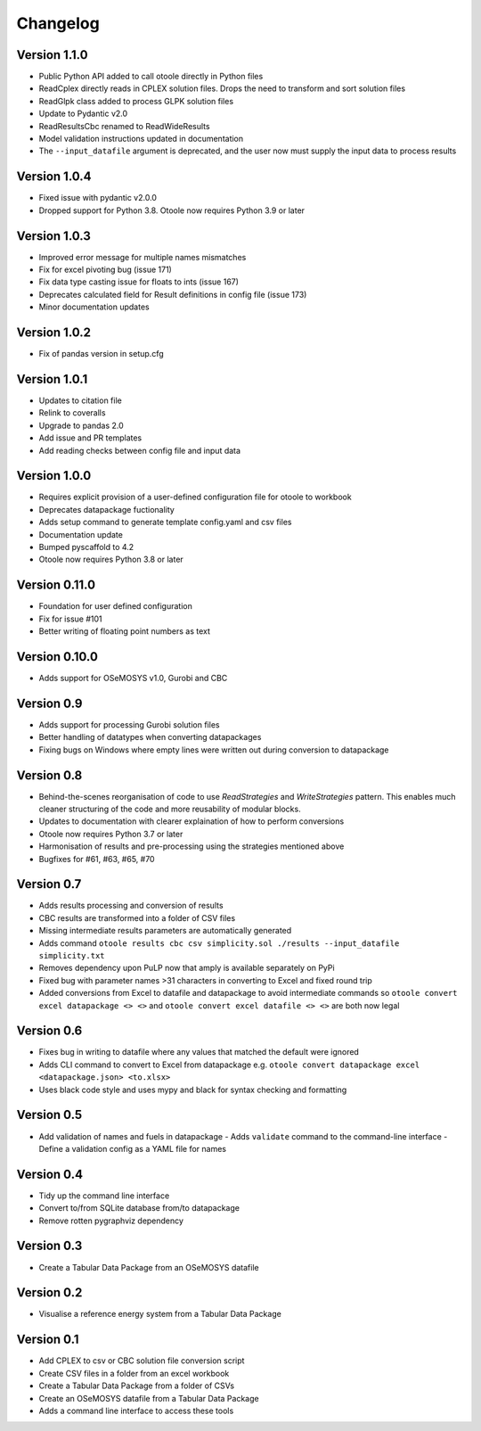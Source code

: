 =========
Changelog
=========

Version 1.1.0
=============
- Public Python API added to call otoole directly in Python files
- ReadCplex directly reads in CPLEX solution files. Drops the need to transform and sort solution files
- ReadGlpk class added to process GLPK solution files 
- Update to Pydantic v2.0
- ReadResultsCbc renamed to ReadWideResults
- Model validation instructions updated in documentation 
- The ``--input_datafile`` argument is deprecated, and the user now must supply the input data to process results

Version 1.0.4
=============
- Fixed issue with pydantic v2.0.0
- Dropped support for Python 3.8. Otoole now requires Python 3.9 or later

Version 1.0.3
=============
- Improved error message for multiple names mismatches
- Fix for excel pivoting bug (issue 171)
- Fix data type casting issue for floats to ints (issue 167)
- Deprecates calculated field for Result definitions in config file (issue 173)
- Minor documentation updates

Version 1.0.2
=============
- Fix of pandas version in setup.cfg

Version 1.0.1
=============
- Updates to citation file
- Relink to coveralls
- Upgrade to pandas 2.0
- Add issue and PR templates
- Add reading checks between config file and input data

Version 1.0.0
=============
- Requires explicit provision of a user-defined configuration file for otoole to workbook
- Deprecates datapackage fuctionality
- Adds setup command to generate template config.yaml and csv files
- Documentation update
- Bumped pyscaffold to 4.2
- Otoole now requires Python 3.8 or later

Version 0.11.0
==============
- Foundation for user defined configuration
- Fix for issue #101
- Better writing of floating point numbers as text

Version 0.10.0
==============
- Adds support for OSeMOSYS v1.0, Gurobi and CBC

Version 0.9
===========
- Adds support for processing Gurobi solution files
- Better handling of datatypes when converting datapackages
- Fixing bugs on Windows where empty lines were written out during conversion to datapackage

Version 0.8
===========
- Behind-the-scenes reorganisation of code to use `ReadStrategies` and `WriteStrategies`
  pattern. This enables much cleaner structuring of the code and more reusability of
  modular blocks.
- Updates to documentation with clearer explaination of how to perform conversions
- Otoole now requires Python 3.7 or later
- Harmonisation of results and pre-processing using the strategies mentioned above
- Bugfixes for #61, #63, #65, #70

Version 0.7
===========
- Adds results processing and conversion of results
- CBC results are transformed into a folder of CSV files
- Missing intermediate results parameters are automatically generated
- Adds command ``otoole results cbc csv simplicity.sol ./results --input_datafile simplicity.txt``
- Removes dependency upon PuLP now that amply is available separately on PyPi
- Fixed bug with parameter names >31 characters in converting to Excel and fixed round trip
- Added conversions from Excel to datafile and datapackage to avoid intermediate commands so
  ``otoole convert excel datapackage <> <>`` and ``otoole convert excel datafile <> <>``
  are both now legal

Version 0.6
===========
- Fixes bug in writing to datafile where any values that matched the default were
  ignored
- Adds CLI command to convert to Excel from datapackage e.g.
  ``otoole convert datapackage excel <datapackage.json> <to.xlsx>``
- Uses black code style and uses mypy and black for syntax checking and formatting

Version 0.5
===========
- Add validation of names and fuels in datapackage
  - Adds ``validate`` command to the command-line interface
  - Define a validation config as a YAML file for names

Version 0.4
===========
- Tidy up the command line interface
- Convert to/from SQLite database from/to datapackage
- Remove rotten pygraphviz dependency

Version 0.3
===========

- Create a Tabular Data Package from an OSeMOSYS datafile

Version 0.2
===========

- Visualise a reference energy system from a Tabular Data Package

Version 0.1
===========

- Add CPLEX to csv or CBC solution file conversion script
- Create CSV files in a folder from an excel workbook
- Create a Tabular Data Package from a folder of CSVs
- Create an OSeMOSYS datafile from a Tabular Data Package
- Adds a command line interface to access these tools
